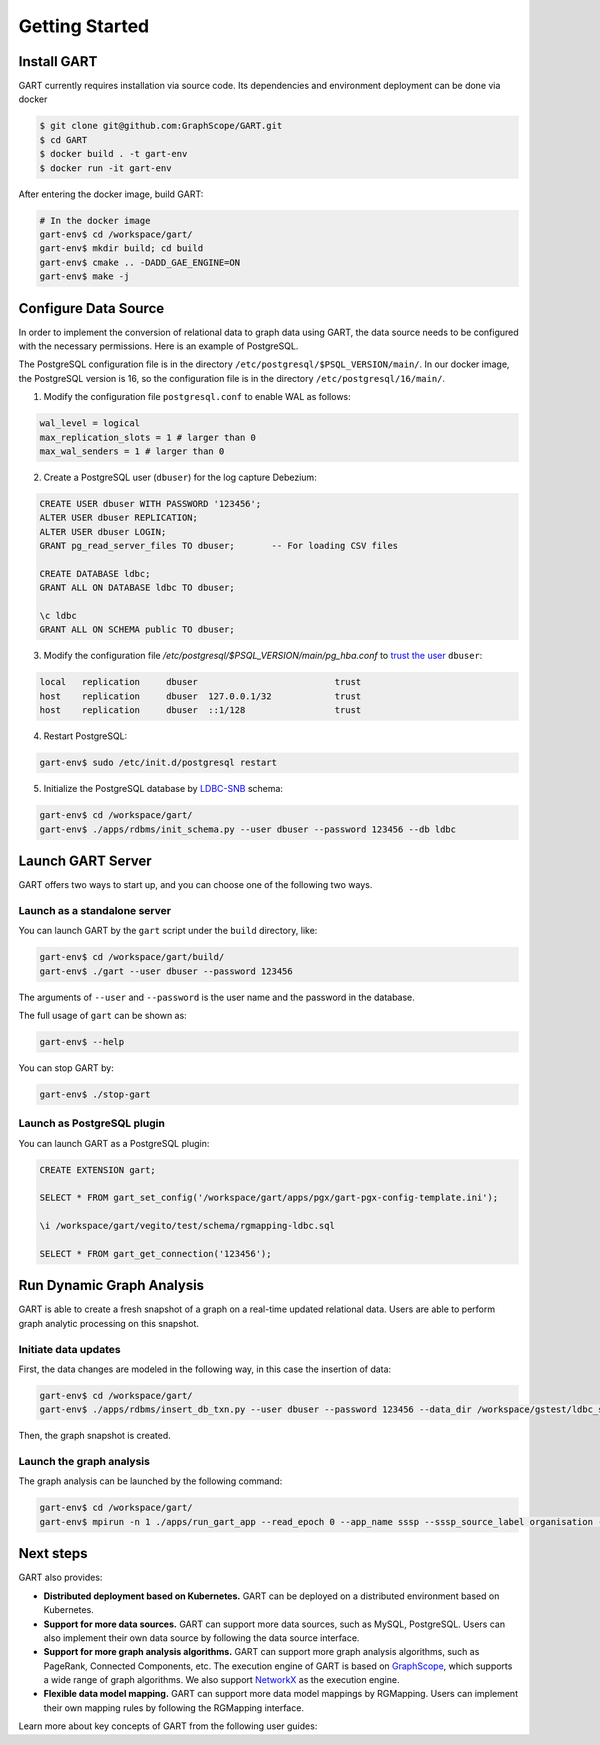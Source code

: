 .. _getting-started:

Getting Started
===============

Install GART
-------------------

GART currently requires installation via source code. Its dependencies and environment deployment can be done via docker

.. code:: bash

    $ git clone git@github.com:GraphScope/GART.git
    $ cd GART
    $ docker build . -t gart-env
    $ docker run -it gart-env

After entering the docker image, build GART:

.. code:: bash

    # In the docker image
    gart-env$ cd /workspace/gart/
    gart-env$ mkdir build; cd build
    gart-env$ cmake .. -DADD_GAE_ENGINE=ON
    gart-env$ make -j

Configure Data Source
----------------------------

In order to implement the conversion of relational data to graph data using GART, the data source needs to be configured with the necessary permissions. Here is an example of PostgreSQL.

The PostgreSQL configuration file is in the directory ``/etc/postgresql/$PSQL_VERSION/main/``. In our docker image, the PostgreSQL version is 16, so the configuration file is in the directory ``/etc/postgresql/16/main/``.

1. Modify the configuration file ``postgresql.conf`` to enable WAL as follows:

.. code:: ini

    wal_level = logical
    max_replication_slots = 1 # larger than 0
    max_wal_senders = 1 # larger than 0

2. Create a PostgreSQL user (``dbuser``) for the log capture Debezium:

.. code:: postgresql

    CREATE USER dbuser WITH PASSWORD '123456';
    ALTER USER dbuser REPLICATION;
    ALTER USER dbuser LOGIN;
    GRANT pg_read_server_files TO dbuser;       -- For loading CSV files

    CREATE DATABASE ldbc;
    GRANT ALL ON DATABASE ldbc TO dbuser;

    \c ldbc
    GRANT ALL ON SCHEMA public TO dbuser;

3. Modify the configuration file `/etc/postgresql/$PSQL_VERSION/main/pg_hba.conf` to `trust the user`_ ``dbuser``:

.. code:: none

    local   replication     dbuser                          trust
    host    replication     dbuser  127.0.0.1/32            trust
    host    replication     dbuser  ::1/128                 trust

4. Restart PostgreSQL:

.. code:: bash

    gart-env$ sudo /etc/init.d/postgresql restart

5. Initialize the PostgreSQL database by `LDBC-SNB`_ schema:

.. code:: bash

    gart-env$ cd /workspace/gart/
    gart-env$ ./apps/rdbms/init_schema.py --user dbuser --password 123456 --db ldbc

Launch GART Server
----------------------------

GART offers two ways to start up, and you can choose one of the following two ways.

Launch as a standalone server
^^^^^^^^^^^^^^^^^^^^^^^^^^^^^

You can launch GART by the ``gart`` script under the ``build`` directory, like:

.. code:: bash

    gart-env$ cd /workspace/gart/build/
    gart-env$ ./gart --user dbuser --password 123456

The arguments of ``--user`` and ``--password`` is the user name and the password in the database.

The full usage of ``gart`` can be shown as:

.. code:: bash

    gart-env$ --help

You can stop GART by:

.. code:: bash

    gart-env$ ./stop-gart

Launch as PostgreSQL plugin
^^^^^^^^^^^^^^^^^^^^^^^^^^^

You can launch GART as a PostgreSQL plugin:

.. code:: postgresql

    CREATE EXTENSION gart;

    SELECT * FROM gart_set_config('/workspace/gart/apps/pgx/gart-pgx-config-template.ini');

    \i /workspace/gart/vegito/test/schema/rgmapping-ldbc.sql

    SELECT * FROM gart_get_connection('123456');

Run Dynamic Graph Analysis
----------------------------

GART is able to create a fresh snapshot of a graph on a real-time updated relational data. Users are able to perform graph analytic processing on this snapshot.

Initiate data updates
^^^^^^^^^^^^^^^^^^^^^^^^^^^

First, the data changes are modeled in the following way, in this case the insertion of data:

.. code:: bash

    gart-env$ cd /workspace/gart/
    gart-env$ ./apps/rdbms/insert_db_txn.py --user dbuser --password 123456 --data_dir /workspace/gstest/ldbc_sample/

Then, the graph snapshot is created.

Launch the graph analysis
^^^^^^^^^^^^^^^^^^^^^^^^^^^

The graph analysis can be launched by the following command:

.. code:: bash

    gart-env$ cd /workspace/gart/
    gart-env$ mpirun -n 1 ./apps/run_gart_app --read_epoch 0 --app_name sssp --sssp_source_label organisation --sssp_source_oid 0 --sssp_weight_name wa_work_from

Next steps
----------

GART also provides:

- **Distributed deployment based on Kubernetes.** GART can be deployed on a distributed environment based on Kubernetes.

- **Support for more data sources.** GART can support more data sources, such as MySQL, PostgreSQL. Users can also implement their own data source by following the data source interface.

- **Support for more graph analysis algorithms.** GART can support more graph analysis algorithms, such as PageRank, Connected Components, etc. The execution engine of GART is based on `GraphScope`_, which supports a wide range of graph algorithms. We also support `NetworkX`_ as the execution engine.

- **Flexible data model mapping.** GART can support more data model mappings by RGMapping. Users can implement their own mapping rules by following the RGMapping interface.

Learn more about key concepts of GART from the following user guides:

.. panels::
   :header: text-center
   :column: col-lg-12 p-2

   .. link-button:: architecture
      :type: ref
      :text: Architecture
      :classes: btn-block stretched-link
   ^^^^^^^^^^^^
   Overview of GART.

.. panels::
   :header: text-center
   :container: container-lg pb-4
   :column: col-lg-4 col-md-4 col-sm-4 col-xs-12 p-2
   :body: text-center

   .. link-button:: key-concepts/rgmapping
      :type: ref
      :text: RGMapping
      :classes: btn-block stretched-link

   The design of relational-graph mapping (RGMapping).

   ---

   .. link-button:: key-concepts/graph-storage
      :type: ref
      :text: Dynamic Graph Storage
      :classes: btn-block stretched-link

   The design of the dynamic graph storage in GART.

   ---

   .. link-button:: key-concepts/graph-server
      :type: ref
      :text: Graph Server
      :classes: btn-block stretched-link

   The design of the graph server in GART.

.. _trust the user: https://debezium.io/documentation/reference/stable/postgres-plugins.html#:~:text=pg_hba.conf%20%2C%20configuration%20file%20parameters%20settings

.. _LDBC-SNB: https://ldbcouncil.org/benchmarks/snb/

.. _GraphScope: https://github.com/alibaba/GraphScope

.. _NetworkX: https://networkx.org/
